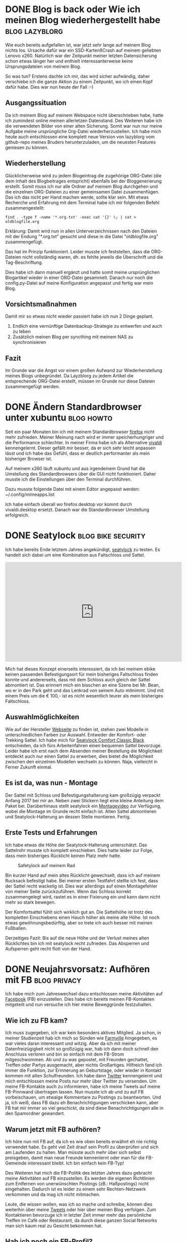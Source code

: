 * DONE Blog is back oder Wie ich meinen Blog wiederhergestellt habe                                    :blog:lazyblorg:
CLOSED: [2019-06-16 Son 21:30]
:LOGBOOK:
- State "DONE"       from ""           [2019-06-16 Son 21:30]
:END:
:PROPERTIES:
:CREATED:  [2019-06-16 Son 21:30]
:ID: 2019-06-16-blogback
:END:

Wie euch bereits aufgefallen ist, war jetzt sehr lange auf meinem Blog nichts los. Ursache dafür war ein SSD-KartenßCrash auf meinem geliebten Lenovo x260.
Natürlich war der Zeitpunkt meiner letzten Datensicherung schon etwas länger her und enthielt interessanterweise keine Ursprungsdateien von meinem Blog.

So was tun? Erstens dachte ich mir, das wird sicher aufwändig, daher verschiebe ich die ganze Aktion zu einem Zeitpunkt, wo ich einen Kopf dafür habe. Dies war nun heute der Fall :-)

** Ausgangssituation 

Da ich meinem Blog auf meinem Webspace nicht überschrieben habe, hatte ich zumindest online meinen allerletzen Datenstand. Des Weiteren habe ich die verwendeten Bilder von einer alten Sicherung.
Somit war nun nur meine Aufgabe meine ursprüngliche Org-Datei wiederherzustellen.
Ich habe mich heute auch entschlossen eine komplett neue Version von lazyblorg vom github-repo meines Bruders herunterzuladen, um die neuesten Features geniesen zu können.

** Wiederherstellung

Glücklicherweise wird zu jedem Blogeintrag die zugehörige ORG-Datei (die dem Inhalt des Blogbeitrages entspricht) ebenfalls bei der Bloggenerierung erstellt. Somit muss ich nur alle Ordner auf meinem Blog durchgehen und die einzelnen ORG-Dateien zu einer gemeinsamen Datei zusammenfügen. Das ich das nicht per Hand machen werde, sollte klar sein. Mit etwas Recherche und Erfahrung mit dem Terminal habe ich mir folgenden Befehl zusammengestellt:

: find . -type f -name '*.org.txt' -exec cat '{}' \; | cat > oldblogfile.org

Erklärung: Damit wird nun in allen Unterverzeichnissen nach den Dateien mit der Endung "*.org.txt" gesucht und diese in die Datei "oldblogfile.org" zusammengefügt.

Das hat im Prinzip funktioniert. Leider musste ich feststellen, dass die ORG-Dateien nicht vollständig waren, dh. es fehlte jeweils die Überschrift und die Tag-Beschriftung.

Dies habe ich dann manuell ergänzt und hatte somit meine ursprünglichen Blogartikel wieder in einer ORG-Datei gesammelt. Danach nur noch die config.py-Datei auf meine Konfiguration angepasst und fertig war mein Blog.

** Vorsichtsmaßnahmen

Damit mir so etwas nicht wieder passiert habe ich nun 2 Dinge geplant.

1. Endlich eine vernünftige Datenbackup-Strategie zu entwerfen und auch zu leben
2. Zusätzlich meinen Blog per syncthing mit meinem NAS zu synchronisieren
 
** Fazit

Im Grunde war die Angst vor einem großen Aufwand zur Wiederherstellung meines Blogs unbegründet. Da Layzblorg zu jedem Artikel die entsprechende ORG-Datei erstellt, müssen im Grunde nur diese Dateien zusammengefügt werden. 


* DONE Ändern Standardbrowser unter xubuntu                                                            :blog:howto:
CLOSED: [2017-05-08 Mon 21:45]
:LOGBOOK:
- State "DONE"       from ""           [2017-05-08 Mon 21:45]
:END:
:PROPERTIES:
:CREATED:  [2017-05-08 Mon 21:45]
:ID: 2017-05-08-defbrowser
:END:

Seit ein paar Monaten bin ich mit meinem Standardbrowser [[https://www.mozilla.org/en-US/firefox/products/][firefox]] nicht
mehr zufrieden. Meiner Meinung nach wird er immer speicherhungriger
und die Performance schlechter. In meiner Firma habe ich als
Alternative [[https://vivaldi.com/?lang%3Den][vivaldi]] kennengelernt. Dieser gefällt mir besser, da er
sich sehr leicht anpassen lässt und ich habe das Gefühl, dass er
deutlich performanter als mein bisheriger Browser ist.

Auf meinem x260 läuft xubuntu und aus irgendeinem Grund hat die
Umstellung des Standardbrowsers über die GUI nicht funktioniert. Daher
musste ich die Einstellungen über den Terminal durchführen.

Dazu musste folgende Datei mit einem Editor angepasst werden:
~/.config/mimeapps.list

Ich habe einfach überall wo firefox.desktop vor kommt durch
vivaldi.desktop ersetzt. Danach war die Standardbrowser Umstellung erfolgreich.


* DONE Seatylock                                                            :blog:bike:security:
CLOSED: [2017-01-08 Son 20:30]
:LOGBOOK:
- State "DONE"       from ""           [2017-01-08 Son 20:30]
:END:
:PROPERTIES:
:CREATED:  [2017-01-08 Son 20:30]
:ID: 2017-01-08-seatylock
:END:

Ich habe bereits Ende letztem Jahres angekündigt, [[https://seatylock.com/][seatylock]] zu testen. Es handelt sich dabei um eine Kombination aus Faltschloss und Sattel.

#+BEGIN_EXPORT HTML
<iframe width="560" height="315" src="http://www.youtube.com/embed/yV5lgsP0hhE?rel=0" frameborder="0" allowfullscreen="allowfullscreen"></iframe>
#+END_EXPORT

Mich hat dieses Konzept einerseits interessiert, da ich bei meinem ebike keinen passenden Befestigungsort für mein bisheriges Faltschloss finden
konnte und andererseits, dass mit dem Schloss auch gleich der Sattel abmontiert ist. Das erinnert mich ein bisschen an eine Szene bei Mr. Bean,
wo er in den Park geht und das Lenkrad von seinem Auto mitnimmt. Und mit einem Preis um die € 100,- ist es nicht wesentlich teurer als mein
bisheriges Faltschloss.

** Auswahlmöglichkeiten

Wie auf der Hersteller [[https://seatylock.com/collections/all-products][Webseite]] zu finden ist, stehen zwei Modelle in unterschiedlichen Farben zur Auswahl. Entweder der Komfort- oder
Trekking Sattel. Ich habe mich für [[https://seatylock.com/collections/all-products/products/seatylock-comfort-classic-black][Seatylock Comfort Classic Black]] entschieden, da ich fürs Arbeitenfahren einen bequemen Sattel bevorzuge.
Leider habe ich erst nach dem Absenden meiner Bestellung die Möglichkeit entdeckt auch nur einen Sattel zu erwerben, dies bietet die Möglichkeit
zwischen den einzelnen Modellen wechseln zu können. Naja, vielleicht in Ferner Zukunft einmal.

** Es ist da, was nun - Montage
Der Sattel mit Schloss und Befestigungshalterung kam großzügig verpackt Anfang 2017 bei mir an. Neben zwei Stickern liegt eine kleine Anleitung
dem Paket bei. Darüberhinaus stellt seatylock ein [[https://www.youtube.com/watch?v%3DsDBlsNrbc8U][Montagevideo]] zur Verfügung, wobei die Montage im Grunde recht einfach ist. Alten Sattel
abmontieren und Seatylock-Halterung an dessen Stelle montieren. Fertig.

** Erste Tests und Erfahrungen

Ich habe etwas die Höhe der Seatylock-Halterung unterschätzt. Das Sattelrohr musste ich komplett einschieben. Dies hatte leider zur Folge, dass
mein bisheriges Rücklicht keinen Platz mehr hatte.

#+CAPTION: Safetylock auf meinem Rad
#+ATTR_HTML: :alt Safetylock auf meinem Rad
#+ATTR_HTML: :align center :width 560
[[tsfile:2017-01-02T17.04.45_IMG_20170102_170444.jpg]]

Bin kurzer Hand auf mein altes Rücklicht gewechselt, dass ich auf meinem Rucksack befestigt habe.
Bei meiner ersten Testfahrt stellte ich fest, dass der Sattel recht wackelig ist. Dies war allerdings auf einen Montagefehler von meiner Seite
zurückzuführen. Wenn das Schloss korrekt zusammengelegt wird, rastet es in einer Fixierung ein und kann dann nicht mehr so stark bewegen.

Der Komfortsattel fühlt sich wirklich gut an. Die Sattelhöhe ist trotz des kompletten Einschiebens einen Hauch höher als meine alte Höhe. Ist
noch etwas gewöhnungsbedürftig, aber so trete ich auch besser mit meinen Fußballen.

Derzeitiges Fazit: Bis auf die neue Höhe und der Verlust meines alten Rücklichtes bin ich mit seatylock recht zufrieden. Das Absperren und
Aufsperren geht recht flott von der Hand.


* DONE Neujahrsvorsatz: Aufhören mit FB                                                            :blog:privacy:
CLOSED: [2017-01-02 Mon 23:00]
:LOGBOOK:
- State "DONE"       from ""           [2017-01-02 Mon 23:00]
:END:
:PROPERTIES:
:CREATED:  [2017-01-02 Mon 23:00]
:ID: 2017-01-02-fbade
:END:

Ich habe mich zum Jahreswechsel dazu entschlossen meine Aktivitäten auf [[http://www.facebook.com][Facebook]] (FB) einzustellen. Dies habe ich bereits meinen FB-Kontakten
mitgeteilt und nun versuche ich hier meine Beweggründe festzuhalten.

** Wie ich zu FB kam?

Ich muss zugegeben, ich war kein besonders aktives Mitglied. Ja schon, in meiner Studienzeit hab ich mich so Sünden wie [[https://www.facebook.com/FarmVille/][Farmville]] hingegeben,
es war vieles daran interessant und witzig. Aber da ich mit meiner Datenfreizügigkeit nicht so großzügig war, hab ich dann doch schnell
den Anschluss verloren und bin so einfach mit dem FB-Strom mitgeschwommen. Ab und zu was gepostet, mit Freunden gechattet, Treffen oder Partys
ausgemacht, aber nichts Großartiges. Hilfreich fand ich immer die Funktion, zur Erinnerung an Geburtstage, oder wieder in Kontakt kommen mit alten
Schulfreunden. Ich habe dann [[https://twitter.com/][Twitter]] kennengelernt und mich entschlossen meine Posts nur mehr über Twitter zu versenden. Um meine FB-Kontakte
auch zu informieren, habe ich meine Tweets auf meine FB-Pinnwand übertragen lassen. Nun musste ich ab und zu auf FB vorbeischauen, um etwaige
Kommentare zu Postings zu beantworten. Und ja, ich weiß, dass FB dazu eh Benachrichtigungen verschicken kann, aber FB hat mir immer so viel
geschickt, da sind diese Benachrichtigungen alle in den Spamordner gewandert.

** Warum jetzt mit FB aufhören?
Ich höre nun mit FB auf, da ich es wie oben bereits erwähnt eh nie richtig verwendet habe. Es geht viel Zeit drauf sein Profil zu überprüfen
und sich am Laufenden zu halten. Man müsste auch mehr über sich selbst preisgeben, damit man neue Freunde kennenlernt oder man für die
FB-Gemeinde interessant bleibt. Ich bin einfach kein FB-Typ!

Des Weiteren hat mich die FB-Politik des letzten Jahres dazu gebracht meine Aktivitäten auf FB einzustellen. Es werden die eigenen Richtlinien zum
Entfernen von unerwünschten Postings (zB.: Haßpostings) nicht eingehalten. Dadurch ist es leider zu einem sehr Rechten-Netzwerk verkommen und
da mag ich nicht mitmachen.

Leute, die wissen wollen, was ich so mache und schreibe, können dies weiterhin über meine [[https://twitter.com/di0v0n?lang%3Dde][Tweets]] oder hier über meinen Blog verfolgen.
Zum Kontaktieren bevorzuge ich in letzter Zeit immer mehr das persönliche Treffen im Cafè oder Restaurant, da durch diese ganzen Social Networks
man sich kaum real zu Gesicht bekommen hat.

** Hab ich noch ein FB-Profil?
Ja, ich habe noch mein FB-Profil. Ich werde es auch nicht löschen, damit kein anderer ein Profil in meinem Namen anlegen und damit sein
Schindluder treiben kann. Ich habe nur die Verknüpfung zu meinen Tweets aufgehoben, somit kommen keine neuen Inhalte von mir auf meine FB-Pinnwand.
Ich werde daher auch meine FB-Seite nicht mehr checken, außer um mein Passwort zu ändern.



* DONE Respekt ist was der Welt fehlt                                                            :blog:
CLOSED: [2017-12-30 Sam 21:15]
:LOGBOOK:
- State "DONE"       from ""           [2017-12-30 Sam 21:15]
:END:
:PROPERTIES:
:CREATED:  [2017-12-30 Sam 21:15]
:ID: 2017-12-30-respect
:END:

Wenn es etwas gibt, was ich mir für die kommenden Jahre wünsche, dann
ist es, dass die Menschen untereinander sich wieder mit mehr Respekt
begegnen. Ich spreche nicht davon, dass man wie die katholische Kirche
predigt, jeden Menschen lieben soll, nein, respektieren würde meiner
Ansicht nach schon genügen.

** Warum und wie mehr Respekt?

Ich denke, viele gesellschaftliche Probleme lassen sich dadurch
lösen. Sei es die Gewalt gegen Ausländer, der Missbrauch von Frauen
sowohl sexuell, gesellschaftlich oder beruflich oder vielleicht auch
das leidige Thema des Rauchverbotes in der Öffentlichkeit und in
Gaststätten.

Jedem geht es doch besser, wenn er respektvoll in der Arbeit oder im
Urlaub behandelt wird. Sicherlich ist das Ganze eine Sache von Geben
und Nehmen; Respekt muss man sich auch verdienen.

Um dies zu erreichen, muss aber schon von klein auf der Respekt gelehrt
werden. Ich durfte die letzten Jahre (20) als Betreuer auf einem
[[https://www.lernabenteuer.at][Ferienlager]] für Kinder mit Lernschwächen arbeiten. Hier ist mir in den
letzten Jahren aufgefallen, dass der Respekt unter den Jugendlichen und
zu den Erwachsenen sehr stark zurückgegangen ist.

Ich denke, dies liegt zum einen daran, dass Kinder kaum noch im
Elternhaus eine Erziehung erfahren, sondern dass alles auf die Schule
abgewälzt wird. Ich kann mir denken, dass jetzt viele - die mich
kennen - jetzt einwänden würden "ja du hast ja keine Kinder, du kannst
groß reden". Nein ich habe keine Kinder, aber ich habe Erziehung
erlebt und bin froh, dass meine Eltern mir nicht alles erlaubt haben
und ich überall meinen Willen durchsetzen konnte.

Respektvoll miteinander umgehen heißt auch, die Grenzen des anderen
berücksichtigen und nicht zu überschreiten. Auch unserer
gewinnorientierte Gesellschaft, die Steve Jobs oder Mark Zuckerberg
als Helden der Gesellschaft verehren, haben wir der zukünftigen
Generation falsche Vorstellungen gezeigt. Aus den Biografien und
Erzählungen von ehemaligen Apple Mitarbeitern, weiß man heute, wie
respektlos Jobs mit seinen Mitarbeitern umgegangen ist.

Ich weiß, ich bin kein großer Philosoph und wahrscheinlich habe ich
nur einen Bruchteil von den Mechanismen, die die Gesellschaft am
Laufen hält, eine Ahnung, aber ich denke, dass nur ein friedliches
Zusammenleben funktionieren kann, wenn man einander respektiert.

Ich sehe das vielleicht auch zu sehr aus meiner persönlichen Sicht,
aber wenn ich respektiert werde, dann komme ich nicht auf die Idee,
mich in die Luft zu sprenge, eine oder mehrere Frauen zu
vergewaltigen, ich würde gerechte Löhne/Gehälter bezahlen, usw..

Mein möglicherweise letzter Blogeintag in diesem Jahr, ist etwas
gesellschaftskritisch ausgefallen, aber ich musste meine Gedanken
irgendwie niederschreiben. Jeden Tag erreichen uns neue Meldungen über
Missbrauchsvorwürfe und Anschläge von rechten, wie auch linken
Gruppierungen. Das kann so einfach nicht weitergehen und ich hoffe,
dass es eine gesellschaftliche Änderung zum Positiven geben wird, denn
sonst schaut unsere Zukunft nicht mehr so schön aus, wie wir bisher
gelebt haben.


* DONE Staubsauger Kauf - Dyson                                                            :blog:
  CLOSED: [2017-09-17 Son 12:00]
:LOGBOOK:
- State "DONE"       from ""           [2017-09-17 Son 12:00]
:END:
:PROPERTIES:
:CREATED: [2017-09-17 Son 12:00]
:ID: 2017-09-17-dyson
:END:

Ich war seit längerer Zeit wieder in einem Elektrogeschäft. Geplant
war der Kauf einer neuen preiswerten Tastatur, da es allerdings nur
lauter teuere Gaming-Tastaturen gab, schaute ich mir an, was es sonst
noch so gibt, damit die Fahrt nicht umsonst war.

Aus irgendeinem Grund hat es mich zu den Haushaltsgeräten
verschlagen. Und da standen sie die Dysons. Fand diese Dinge schon
länger interessant und durch ein erfolgreiches Verkaufsgespräch (für
Dyson) mit einem Dyson-Vertreter hab ich nun einen.

** Dyson DC62 Animalpro

#+CAPTION: Dyson DC62 Animalpro
#+ATTR_HTML: :alt Dyson DC62 Animalpro
#+ATTR_HTML: :align center :width 560
[[tsfile:dyson-DC62.jpg]]

Ich habe bereits einen [[http://www.aeg.at/vacuums-home-comfort/vacuum-cleaners/vacuum-cleaners/vacuum-cleaner/vx8-1-oko/][AEG Super Silence Staubsauger]], der allerdings
einen Beutel benötigt. Nun die Dysons haben ja bekanntlicherweise
dieses Zyklonen-Ding, wodurch sie keine Beutel benötigen.

Ich habe mich für den [[http://shop.dyson.at/staubsauger/kabellose-staubsauger/dyson-dc62-animalpro-216206-01][Dyson DC62 Animalpro]] als Zweitstaubsauger
entschieden, da ich mir davon erwarte, dass meine Staubsaugaktivitäten
sich unter der Woche erhöhen. Da ich kein Kabel ausrollen und den
Staubsauger durch die Wohnung schieben muss, war der Gedanke, dass die
Hemmschwelle das Ding einzuschalten und zu benutzen geringer wird.

Genau für dieses Modell hab ich mir nur entschieden, da er sehr
preiswert war (Aktion vom Elektorgeschäft) und die V* Modelle für
meine Zwecke zu überdimmensioniert schienen. Der Vertreter hat mir
interessanterweise auch zu dem Gerät geraten, als ich erwähnte, dass
ich sehr viele Teppiche in meinem Haus verlegt habe. Da ist angeblich
die Standardbürste von den V*-Modellen nicht so ideal.

*** Unpacking

Die Kamera hatte ich beim Auspacken nicht zur Hand, daher hier nur
eine kurze Aufstellung was in der Schachtel so drinnen war.

- Staubsauger-Mittelteil (Der Hauptbestandteil des Dysons, auf den die
  ganzen Zubehörteile draufgesteckt werden)
- Ladekabel
- Wandhalterung (ohne Montageschrauben!)
- Verlängerungsstange
- Standard Elektrobürste (21,1 cm)
- Mini-Elektrobürste - Absaugen von Möbel und Bettbezügen
- Fugendüse
- Kombi-Zubehördüse - Düse mit Bürstenhaaren

*** Erste Erfahrungen

In der ersten Woche muss ich sagen, hab ich den Staubsauger mehrmals
in die Hand genommen und die Zimmer von Staub und sogar Sprinnennetzen
befreit. Ich denke mal, dass durchaus das technische Design mich immer
wieder verlockt den Dyson zu benutzen und die Arbeit is dann auch
schnell getan.

Der Dyson ist recht handlich, kann sogar nur mit einer Hand
bedient und gehoben werden. Da die maximale Arbeitsdauer auf 20min
beschränkt ist, ist das auch als nicht so trainierter Hausmann
schaffbar. Es gibt des Weiteren noch einen Turbomodus, der eine
deutlich stärkere Saugkraft aufweist. Dann reduziert sich die Laufzeit
allerdings auf 9 Minunten (habe diesen Modus noch nicht wirklich
gebraucht, da die normale Saugkraft ausreichend ist).

Mit der richtigen Technik zum Entleeren des Staubbehälters muss ich
noch finden. Zum Entleeren wird eine Klappe unterhalb des
Auffangbehälters geöffnet. Entweder wird der Staub mit einer kleinen Staubwolke in
den Kübel geschossen oder er verhängt sich bei dem Filter und man muss
den Staub mit den Fingern leicht herausstoßen. Ich muss allerdings
dazu sagen, mein Restmüllkübel ist recht klein. Wenn ich die
Entleerung über der Restmülltonne durchführe, ist dies in der Regel
kein Problem. Da zusätzlich der Staubbehälter abnehmbar ist, fällt beim
Abnehmen der restliche Staub und Schmutz ebenfalls in die Tonne. Mit
der Kombibürste wird der Filter noch abgebürstet und schon ist der
Dyson gereinigt.

Es gibt noch einen Reinigungsfilter, der im Motor steckt. Dieser ist
abwaschbar, daher zur Reinigung unter kaltes Wasser halten und dann
24h trocknen lassen.

*** Fazit

Als Zweitstaubsauger bin ich mit dem [[http://shop.dyson.at/staubsauger/kabellose-staubsauger/dyson-dc62-animalpro-216206-01][Dyson DC62 Animalpro]] sehr
zufrieden. Er ist leicht zu bedienen, schnell in den Betrieb genommen
und liefert für mich ein ausreichendes Saugergebnis.


* DONE Dual SIM - Meine ersten Erfahrungen & Ticks                                       :blog:android:
  CLOSED: [2017-10-09 Mon 23:00]
:LOGBOOK:
- State "DONE"       from ""           [2017-10-09 Mon 23:00]
:END:
:PROPERTIES:
:CREATED:  [2017-10-09 Mon 23:00]
:ID: 2017-10-09-dualsim
:END:

Mir ist leider vor kurzem ein Missgeschick mit meinem Nexus 5
passiert, wodurch ich gezwungen war, dass Handy zu wechseln. Da ich
erst kürzlich ein Dual-SIM fähiges Firmenhandy bekommen habe, nahm ich
dies anstatt mir ein neues Smartphone kaufen zu müssen. In diesem Blogbeitrag
geht es mir um die generelle Verwendung eines Dual-SIM fähigen
Smartphones, was man zu beachten hat und wie man sich den Alltag
erleichtern kann.

** Erste Schritte mit Dual-SIM

Von meiner Firma bekam ich wie bereits erwähnt ein Smartphone zur
Verfügung gestellt, [[http://www.gsmarena.com/motorola_moto_g4_play-8104.php][Moto G4 (play)]]. Ich werde hier jetzt nicht näher
auf die Pro und Contras zu diesem Smartphone eingehen, außer, dass mir
sehr gut gefällt, dass man zusätzlich zum zweiten SIM-Karten Slot die
Möglichkeit hat eine Speicherkarte einzusetzen. Bei den meisten
Dual-SIM Smartphones muss man sich entscheiden, ob Dual-SIM oder
Speicherkarte, der Slot erlaubt nur eines davon.

** Unteschiedliche Ruftöne

So nun hatte ich beide Karten drinnen und war somit über ein
Handy mit zwei Nummern erreichbar. Da stellte sich bei mir gleich die Frage, wie kann ich die Anrufer
unterscheiden, ob sie nun auf der privaten oder der Firmennummer
anrufen. Meine Idee war es jeder SIM Karte einen eigenen Rufton
zuzuordnen. So weiß ich von Hören, ob es ein Firmen- oder ein
Privatkontakt dran ist. Schnell stellte ich fest, dass dies keine
Standardfunktion ist. Meine Recherche ergabe, dass dazu zusätzliche
Apps installiert werden müssen. Für den Anfang hab ich mich für die
App [[https://play.google.com/store/apps/details?id=ru.gg.dualsim&hl=en][DualSim Ringtone]] entschieden. Sie ist reicht einfach zu bedienen
und macht was sie soll.

** Signal-Messenger

Auf meinem Nexus 5 war ich es gewohnt Nachrichten und SMS per App
[[https://play.google.com/store/apps/details?id=org.thoughtcrime.securesms&hl=en][Signal]] zu versenden. Daher war diese App unter den ersten
Installationen. Meine alten Nachrichten konnte ich von meinem alten
Handy per Export (außer Nachrichten mit Medieninhalten wie Videos oder
Bildern) auf das neue Handy übertragen. Meine private SIM konnte ich
durch erneute Registrierung wieder für Signal Nachrichten
freischalten. Über die Firmennummer versende ich nur SMS. Um nun SMS
über die gewünschte Nummer zu versenden, drückt man länger auf den
Senden-Button und bekommt dann eine Auswahl, welche SIM-Karte
verwendet werden soll.

** Deaktivierung von einer SIM Karte ab einer bestimmten Zeit

Das Zuweisen von unterschiedlichen Klingeltönen zu jeder SIM ist schon
ein guter Anfang. Die nächste Stufe wäre für mich, die Automatisierung
der Deaktivierung einer von den SIM-Karten. Als sportliche
Randbedingung will ich dies durch keine Kauf-App bewerkstelligen. Ich
bekam im Vorfeld schon ein paar Tipps, wie dies mit [[https://play.google.com/store/apps/details?id=net.dinglisch.android.taskerm&hl=en][Tasker]] zu lösen
ist, allerdings ist Tasker kostenpflichtig. Eine Alternative stellt
aus meiner Sicht [[https://play.google.com/store/apps/details?id=com.llamalab.automate&hl=en][Automate]] dar. Die App ist so aufgebaut, dass man
durch zusammenhängen von einzelnen Bausteinen Flowcharts entwickelt,
die den Ablauf der gewünschten Automatisierung festlegen.

* DONE Batteriebetriebene Fahrradbeleuchtung                                       :blog:bike:
  CLOSED:[2017-02-28 Die 20:15]
:LOGBOOK:
- State "DONE"       from ""           [2017-02-28 Die 20:15]
:END:
:PROPERTIES:
:CREATED:  [2017-02-28 Die 20:15]
:ID: 2017-02-28-bikelight
:END:

Wie ihr bereits aus meinen bisherigen Blogbeiträgen wisst, bin ich
täglich mit dem Rad unterwegs. Mein [[https://is.gd/ELg3VK][KTM ecross (2013)]] ist eigentlich,
wie der Name schon sagt, ein Crossbike und hat daher keine
Ausstattung, die StVO-konform ist. (Steht übrigens auf einem
Hinweisschild auf meinem Rad oben LoL)

Aus diesem Grund habe ich es mit einer batteriebetriebenen
Lichtanlage ausgestattet.

** Licht und die Sache mit dem Akku

Aufgrund einer Empfehlung von meinem Bruder habe mir diese [[https://is.gd/nRjda1][Stirnlampe]]
zugelegt. Diese hat den Vorteil, dass sie auch auf dem Lenker
befestigt werden kann. Der Akku hält allerdings ca. 1-1.5
Stunden. Um nicht ständig den Akku aufladen zu müssen, besorgt ich
mir die gleiche Lampe ein zweites Mal, da der Akku leider nicht
separat erhältlich ist.

Mit der Zeit wurde mir die Akkulaufzeit aber zu kurz und darum
entschloss ich mich nach einer neuen Lampe mich umzuschauen.

Wieder wurde ich bei meinem Lieblings-China-Versandhaus fündig. Mein
neues und derzeitiges [[https://is.gd/d3rv9T][Licht]] ist eine 9-fach LED-Lampe. Der beigelegte
Akku hält je nach gewählter Lichtstärke zwischen 1.5-2.5 Stunden. Ist
eine Steigerung, aber zeitweise doch zu wenig.

Nach einer längeren Akkurecherche bin ich auf einen sehr
leistungsstarken [[https://is.gd/Op0IMD][Akku]] gestoßen. Dieser hält nicht nur bis zu 4 Stunden,
sondern hat zusätzlich die nützliche Funktion eines
Ein-/Ausschalters. Meine Lichter ziehen nämlich die ganze Zeit Strom,
wenn sie mit dem Akku verbunden sind.

#+CAPTION: Der neue größere Akku
#+ATTR_HTML: :alt Der neue größere Akku
#+ATTR_HTML: :align center :width 560
[[tsfile:IMG_20170211_143206.jpg]]

Für die Montage habe ich eine Oberrohrtasche umfunktioniert.

#+CAPTION: Befestigung auf dem Fahrrad
#+ATTR_HTML: :alt Befestigung auf dem Fahrrad
#+ATTR_HTML: :align center :width 560
[[tsfile:IMG_20170211_143152.jpg]]

Mit dieser Licht-/Akkulösung bin ich zurzeit sehr zufrieden und es
ist für meine Zwecke ausreichend. Sicherlich ist in der Zukunft oder
beim Kauf des nächsten Rades gleich an einen Narbendynamo zu
denken. Doch bis dahin werde ich mit meiner derzeitigen Lösung
sicherlich zufrieden bleiben.


* DONE Nexus 5 Umstieg auf lineageos 14.1                                                        :blog:android:
  CLOSED: [2017-02-20 Mon 20:30]
:LOGBOOK:
- State "DONE"       from ""           [2017-02-20 Mon 20:30]
:END:
:PROPERTIES:
:CREATED:  [2017-02-20 Mon 20:30]
:ID: 2017-02-20-androidos
:END:

Ende letzten Jahres wurde die Entwicklung an cyanogenmod eingestellt. Erfreulicherweise ist bis Ende des Jahres ein Nachfolgerprojekt gegründet
worden: [[http://lineageos.org/][lineageos]]
Am 25.12.2016 wurden bereits erste inoffizielle Releases verbreitet. Ich habe diese Chance auch genutzt und bin von CM14 auf lineageos 14
umgestiegen. Im Grunde war das OS recht brauchbar, es gab nur ein paar störende Effekte: Bluetooth Geräte wurden nicht automatisch verbunden
und tageweise musste ich mein N5 (Nexus 5) mehrmals neustarten, da meine SIM-Karte nicht mehr erkannt werden konnte.
Glücklicherweise stellte ich letztes Wochenende fest, dass offizielle Releases zur Verfügung stehen.

** Installation und die Hürden

Nachdem ich mir die [[http://lineageos.org/Update-and-Build-Prep/][Installationshinweise]] und mein N5 näher angeschaut habe, musste ich leider feststellen, dass ich Cyanogenmod Recovery
installiert hatte. Somit war schon mal klar, ich muss mir vorher das [[http://twrp.me/][TWRP-Recovery]] installieren. Des Weiteren wird dazu geraten, vor der
Installation von lineageos den Speicher zu löschen (wipe unter TWRP-Recovery).

Doch zu vor - als erfahrender Android-Flasher - ist es natürlich ratsam die alten Telefondaten zu sichern.

Zum Sichern setzte ich einerseits auf [[https://is.gd/1if10W][Titanium Backup]] in der [[https://is.gd/LQHPZJ][Pro-Version]] (in der Pro-Version wird der Batchprozess ohne Zwischenmeldungen durchgeführt)
und andererseits erstelle ich manuelle Kopien von meinen Kontakten,
SMS und selbst erstellte Skripte ([[https://is.gd/TIBrQl][Tasker]]). Nachdem ich alles auf mein Notebook gesichert habe, beginnt die eigentliche Arbeit.

Zuerst installiere/flashe ich das TWRP-Recovery nach einer [[https://www.xda-developers.com/how-to-install-twrp/][Anleitung]] auf mein N5.
Nach einem Neustart speichere ich auf die interne SD-Karte folgende Dateien ab:

+ Aktuellste Version von [[http://opengapps.org/][opengapps]] (7.1 nano): Lineageos enthält keine Google-Apps, daher müssen diese gesondert installiert werden.
+ Letztes [[https://download.lineageos.org/][Nightly Build]] von lineageos: Im Gegensatz zu CM erscheinen die Nightly Builds wöchentlich, da noch nicht so viele Entwickler Ressourcen zur Verfügung stehen.
+ Aktuellste Version von [[https://is.gd/Z60zmA][SuperSU]]: Wird für spätere Rootrechte in lineageos benötigt.

Im nächsten Schritt starte ich das N5 im Recoverymode und Lösche das bestehende System samt Dalvic-Cache.

Als Erstes erfolgt die Installation von lineageos. Danach die Google-Apps und im Anschluss daran die SuperSu-Datei.
Nach Abschluss der letzten Installation kan das N5 neugestartet werden. Nach einer kurzen Wartezeit wird man bereits mit
dem lineageos Ladesymbol begrüßt. Anschließend sind die notwendigen Infos zu WLAN, Google-Konto, etc. anzugeben.

Für die Wiederherstellung meiner alten Daten führe ich die Installation von Titanium Backup durch. Beim Löschen des Systems über TWRP wurde die
SD-Karte nicht angegriffen, daher befand sich dort noch meine Backup-Daten. Diese lies ich nun wiederherstellen und starte danach mein N5 neu.
Nun wurden mir meine gewohnten Homescreens angezeigt. Ein paar Anpassungen in der GUI (Batteriesymbol) musste ich allerdings schon noch
manuell durchführen. Was noch zu erwähnen ist, dass durch die Installation alle App-Berechtigungen verloren gehen. Dies waren allerdings recht
schnell wieder gesetzt.


** Fazit

Die Installation verlief bei mir unproblematisch. Meine Daten wie Kontakte und SMS waren wie vorher vorhanden. Überraschenderweise hat das
Wiederherstellen von [[https://is.gd/mQ3Bpj][Signal]] hervorragend geklappt. Ich musste diesmal auch nicht einen neuen Schlüssel generieren.

Sicherlich lässt sich nach einem Tag Testphase nicht viel zur Stabilität oder sonstigen Verhalten sagen, aber auf jeden Fall funktioniert die
automatische Verbindung mit Bluetooth-Geräten besser und die SIM-Karte wurde den ganzen Tag erkannt.



* DONE PaMu - True Wireless headphone                                       :blog:android:
  CLOSED: [2018-05-14 Mon 20:00]
:LOGBOOK:
- State "DONE"       from ""           [2018-05-14 Mon 20:00]
:END:
:PROPERTIES:
:CREATED:  [2018-05-14 Mon 20:00]
:ID: 2018-05-14-pamu
:END:

Da ich des Öfteren auf [[https://www.kickstarter.com][kickstarter]] und [[indiegogo.com/][indiegogo]] Projekte unterstütze,
gibt es hier einen kleinen Bericht über meine neueste Erungenschaft.

Es handelt sich um das Bluetooth Headset [[https://www.indiegogo.com/projects/pamu-waterproof-wireless-earbuds-never-fall-out#/][PaMu]] von der Firma padmate.

#+CAPTION: PaMu in der Ladestation
#+ATTR_HTML: :alt PaMu in der Ladestation
#+ATTR_HTML: :align center :width 560
[[tsfile:PaMu_in_pod.jpg]]

** PaMu - Warum?

Ihr fragt euch sicherlich, was ist so toll dran? Es gibt ja schon jede
Menge Headsets, was ist schon so besonders dran.

Hm, ok, ich gebe es zu, es war ein spontan Kauf. Es gab aber auch
weitere Gründe für den Kauf. Einerseits lag der Preis unter € 30,-
(war leider nur im Zuge der [[indiegogo.com/][indiegogo]] Kampagne so günstig) und
andererseits interessierten mich die diversen Merkmale.

1 - Never fall out - hm, bis jetzt ist mir jeder in-ear Kopfhörer
  rausgefallen
2 - Hi-Fi Audio Sound - um den Preis geht das wirklich?
3 - Auto connects - geht das auch mit meinem Handy?
4 - Waterproof - Im Regen oder in der Dusche Musik hören?
5 - Portable Charging Pod - Nette Idee zum Aufladen der Kopfhörer
6 - Touch Control - Ist die Bedienung wirklich so einfach?

** Erfahrung

Ich habe die PaMus erst einen Tag im Einsatz, kann aber schon etwas
Feedback dazu geben.

zu 1:
Ja, sie sitzen wirklich fest. Bis jetzt sind sie mir nur beim
Duschen aus dem Ohr geflutscht. Allerdings ganz klein sind sie nicht,
wie ihr an den Bildern erkennt, aufallen tut man mit PaMu.

#+CAPTION: PaMu der erste Tragetest
#+ATTR_HTML: :alt PaMu der erste Tragetest
#+ATTR_HTML: :align center :width 560
[[tsfile:PaMu_im_Zimmer.jpg]]

#+CAPTION: PaMu Tragetest im Garten
#+ATTR_HTML: :alt PaMu Tragetest im Garten
#+ATTR_HTML: :align center :width 560
[[tsfile:PaMu_im_Garten.jpg]]

zu 2:
Die Sound-Qualität ist wirklich gut, bin zufrieden damit.

zu 3:
Erstaunlicherweise funktioniert das Verbinden sehr gut. PaMus
aus Ladestation nehmen, schon sind sie mit Handy verbunden. PaMus in
die Ladestation zurücklegen, schon ist die Verbindung wieder getrennt.

zu 4:
Wie bereits in Punkt 1 erwähnt, ja ich habe die PaMus beim
Duschen ausprobiert. Es hat funktioniert, aber sie sind mir beim
Kopfwaschen herausgefallen. Die Verbindung bzw. die Wiedergabe wurde
bei direktem Kontakt mit dem Wasserstrahl beendet. Durch Betätigen der
Taste an der Außenseite der PaMus wurde die Wiedergabe
fortgesetzt. Möglicherweise ist die Druckempfindlichkeit so leicht
eingestellt? Werde in Zukunft das Duschen damit allerdings
unterlassen, da beim Radfahren einen PaMu im Ohr habe und beim Duschen
meine Ohren auch waschen will. Laut Anleitung sind die PaMus
Spritzwasser geschützt, stärkere Kontakt mit Wasser sollte vermieden
werden. Also Duschen damit auf eigene Gefahr.

zu 5:
Das Aufladen des Pod funktioniert per beigelegten USB-Kabel. Der Pod
hat auch einen eingebauten Akku mit dem man die PaMus unterwegs auch
aufladen kann. Die Ladezeit beträgt ca. 1.5h (Der Pod 2h). Näheres siehe folgende
Spezifikation von der Verpackung.

#+CAPTION: PaMu Spezifikation
#+ATTR_HTML: :alt PaMu Spezifikation
#+ATTR_HTML: :align center :width 560
[[tsfile:PaMu_Spezifikation.jpg]]

Die PaMus liegen gut im Pod und mit dem drehbaren Deckel auch
fest. Ich hatte zuvor schon ein ähnliches Headset, allerdings nur
bestehend aus einem Kopfhörer und dieses war nicht so fest in der
Ladestation, sodass beim Laden oft der Kontakt verloren ging, wenn die
Ladestation gedreht wurde.

zu 6:
Die Bedienung ist recht simpel. Bei der Außenseite von beiden
Kopfhörern handelt es sich um eine Multifunktionstaste.
1x Tippen - Musik starten, Pause, Anruf entgegen nehmen oder Anruf auflegen
2x Tippen - nächstes Lied, Anruf ablehnen

Mehr Funktionalität wird leider nicht geboten. Interessant für mich wäre noch
eine Lautstärken Regelung gewesen.

Die Qualität beim Musikhören habe ich oben bereits erwähnt. Beim
Telefonieren ist es meiner Erfahrung nach abhängig, wo man
telefoniert. Meiner Mutter hab ich ein Paar PaMus geschenkt und sie
war beim Telefonieren im Zimmer mit der Qualität zufrieden.
Bei meiner heutigen Heimfahrt mit dem Rad konnte mich mein
Gesprächspartner leider nicht verstehen. Im Büro habe ich es kurz als
Headset verwendet und hatte beim Telefonieren ebenfalls
Verständigungsprobleme. Hauptaugenmerkt für die Produzenten war
anscheinend die Audiowiedergabe als die Verwendung zum Telefonieren.

Ein Hinweis: Da ich beim Radfahren nicht beide PaMus gleichzeitig
verwenden kann, da sie sehr gut die Umgebungsgeräusche wegfiltern,
musste ich folgenden Hack durchführen. Die PaMus funktionieren normal
nur, wenn beide aus dem Pod entnommen wurden. Wenn allerdings die
Kontakte eines PaMus mit etwas Klebeband oder in meinem Fall mit einem
Ringverstärker verklebt werden, kann man auch nur einen PaMu
verwenden. Wichtig: Den rechten PaMu im Pod lassen, da der Linke der
Hauptpod ist. Dies zeigt sich deutlich beim Telefonieren, da nur am
linken PaMu der Gesprächspartner zu hören ist.

#+CAPTION: Hack um nur einen PaMu zu verwenden
#+ATTR_HTML: :alt Hack um nur einen Kopfhörer zu verwenden
#+ATTR_HTML: :align center :width 560
[[tsfile:PaMu_Hack.jpg]]


* DONE Es liegt was in der Luft                                                       :blog:rpi:
  CLOSED: [2018-01-20 Sam 20:00]
:LOGBOOK:
- State "DONE"       from ""           [2018-01-20 Sam 20:00]
:END:
:PROPERTIES:
:CREATED:  [2018-01-20 Sam 20:00]
:ID: 2018-01-20-feinstaub
:END:

Wie bereits fleißige Follower auf Twitter feststellen konnten,
beschäftige ich mich schon seit einiger Zeit mit dem Thema
Feinstaubmessung. Angeregt hat mich mein Bruder, der mir zu
Weihnachten das [[http://luftdaten.info/feinstaubsensor-bauen/][Starterset]] zum Bau einer Feinstaubmessstation schenkte.

** Stationäre Feinstaubmessstation

Aufgrund der Feinstaubprobleme im Raum Stuttgart wurde im Projekt OK
Lab Daten eine Feinstaubmessstation entwickelt, damit Normalsterbliche
Bürger ihren eigenen Messstation basteln können. Idee ist, je mehr
Messstellen es in Deutschland (und der ganzen Welt) bereitgestellt
werden, um so ein besseres Bild bekommt man von der
Feinstaubbelastung.

Da die [[http://luftdaten.info/feinstaubsensor-bauen/][Bauanleitung]] von luftdaten.info alle notwendigen Informationen
enthält, gibt es hier keine eigene Anleitung von mir ;-)

Nachdem die eigene Messstation in Betrieb genommen wurde und auch
funktioniert, kann man sich per Email für die [[http://deutschland.maps.luftdaten.info/][luftdaten.info Karte]]
registrieren, damit die eigenen Sensordaten öffentlich verfügbar sind.

#+CAPTION: Feinstaubmessstation an Gartenhaus montiert
#+ATTR_HTML: :alt Feinstaubmessstation an Gartenhaus montiert
#+ATTR_HTML: :align center :width 560
[[tsfile:2018-01-13_feintstaubsensor.jpg]]

Ich habe mich zusätzlich bei [[https://opensensemap.org][openSenseMap]] angemeldet, da dort auch
meine Temperatur- und Luftfeuchtigkeitssensoren ausgewertet werden. Die
[[https://gist.github.com/ubergesundheit/b8b687a629ea76c09698fd5298926386][Anmeldung]] ist auch hier recht simpel.

Hier noch die beiden Links zu meiner Messstation:
[[http://oesterreich.maps.luftdaten.info/#10/47.9186/16.5399][luftdaten.info]]
[[https://opensensemap.org/explore/5a3ae02c7a9c6900104524e3][openSenseMap]]

** Mobile Feinstaubmessstation

Im Magazin c't 18/01 bin ich auf einen Artikel gestoßen, in dem
beschrieben wird, wie man sich eine mobile Messstation selber basteln
kann. Durch eine kurze Internetrecherche bin ich auch auf den Urheber
gekommen. Wem das c't Magazin nicht zur Verfügung steht, kann sich
bei [[https://www.byteyourlife.com/haushaltsgeraete/feinstaub-sensor-sds011-mobile-variante-mit-datenaufzeichnung-und-gps-logging/7253][ByteYourLife]] die notwendigen Informationen besorgen. Habe für
meinen Sensor die angegebene [[https://www.byteyourlife.com/haushaltsgeraete/feinstaubsensor-komponentenliste/7369][Komponentenliste]] verwendet. Den
Feinstaubsensor habe ich mir allerdings wieder über [[https://www.banggood.com/Nova-PM-Sensor-SDS011-High-Precision-Laser-PM2_5-Air-Quality-Detection-Sensor-Module-p-1144246.html?p=OK2705550242201404T0][banggood]] bestellt.

#+CAPTION: Alle erforderlichen Komponenten außer der Feinstaubsensor selbst.
#+ATTR_HTML: :alt Alle erforderlichen Komponenten außer der Feinstaubsensor selbst.
#+ATTR_HTML: :align center :width 560
[[tsfile:2018-01-16_komponenten.jpg]]

Ich habe mir den Großteil der Schritt-für-Schritt Anleitung erspart,
indem ich ein fertiges [[https://ct.de/ygh8][Image]] von ByteYourLife verwendet habe. Dabei
ist zu erwähnen, dass die Konfiguration des WLANs sich unter
"/etc/wpa_supplicant/wpa_supplicant.conf" auf der SD-Karte befindet.

#+CAPTION: Das Akkupack habe ich durch eine Schicht Karton von den Sensoren getrennt.
#+ATTR_HTML: :alt Die Box mit dem Akkupack
#+ATTR_HTML: :align left :width 560
[[tsfile:2018-01-20_Akku.jpg]]

#+CAPTION: Für die Sensoren und den RPI habe Löcher in den Karton geschnitten, damit diese stabil an ihrer Position bleiben
#+ATTR_HTML: :alt Box mit Auslassungen im Karton für Sensoren, USB-Hub und RPI
#+ATTR_HTML: :align right :width 560
[[tsfile:2018-01-20_Aufteilung.jpg]]

#+CAPTION: Finale Anordnung der Sensoren.
#+ATTR_HTML: :alt Alle Komponenten in der Box
#+ATTR_HTML: :align left :width 560
[[tsfile:2018-01-20_in_der_Box.jpg]]

#+CAPTION: Die GPS Maus ist auf der Unterseite magnetisch, daher habe ich in ein Stück Karton über den USB-Hub ein 1ct Stück geklebt, um die GPS Maus zu fixieren.
#+ATTR_HTML: :alt Alle Kompenten in der Box verstaut.
#+ATTR_HTML: :align right :width 560
[[tsfile:2018-01-20_GPS_innen.jpg]]

#+CAPTION: Geschlossene Jausendose mit Schlauch für den Feinstaubsensor.
#+ATTR_HTML: :alt Geschlossene Jausendose mit Schlauch für den Feinstaubsensor.
#+ATTR_HTML: :align center :width 560
[[tsfile:2018-01-20_Box_geschlossen.jpg]]

Nachdem Anstecken des Feinstaubsensors und der GPS-Maus konnte ich die
Daten über den Webbrowser abrufen (IP-Adresse + Port 8181).

Zu erwähnen ist noch, dass das Pythonprogamm zum Aufzeichnen der
Messdaten über ein [[https://github.com/custom-build-robots/Feinstaubsensor][git-Repository]] zur Verfügung gestellt wird. Vor
kurzem hab ich dort auch entdeckt, dass es auch eine Variante mit
Verwendung eines Android oder IOS Smartphone gibt. Dadurch erspart man
sich den RPI und die GPS-Maus.

*** Ausblick
Ich habe vor das verwendete Python Programm auf meine Bedürfnisse
anzupassen. Die Umstellung auf Python 3 würde mich interessieren und
die Bereitstellung über ein anderes Format als KML steht ebenfalls auf
der TODO-Liste.


* DONE GLT16 							       :blog:glt:
  CLOSED: [2016-05-05 Mi 09:20]
:LOGBOOK:
- State "DONE"       from ""           [2016-05-05 Mi 09:20]
:END:
:PROPERTIES:
:CREATED:  [2016-05-05 Mi 09:20]
:ID: 2016-05-05-glt16
:END:

Heuer hatte ich wieder Zeit und durfte auch das Team der Grazer Linuxtage (glt16) unterstützen.

** Nun folgt mein kleines glt16 Fazit:

Diesmal ging es mir auch aus bereits am Freitag zu den Workshops anzureisen. Dies war eine sehr tolle Erfahrung für mich.
Die JOSM Einführungs und Experten Workshops von Michael Maier waren genial und ich habe sehr sehr
viel Neues über JOSM gelernt. Kann jetzt viele verstehen, die meinen, dass JOSM der beste Editor für OSM ist.

Der Samstag bietete wieder die Möglichkeit sehr gute Vorträge sich anzuhören. Darunter natürlich auch mein Vortrag über
"Smarthome Steuerung per Email". Darin behandelte ich mein SmartHome-System unter der Verwendung von HomeMatic von der Firma eQ3,
meine Erfahrungen und wie ich versuchte eine "sichere" Steuerung von extern zu realisieren. Die Folien zu meinem Vortrag sind
bereits unter https://glt16-programm.linuxtage.at/events/140.html online abrufbar.

Falls ihr keine Zeit hattet oder noch nie etwas von den glts gehört habt, ist dies auch kein Problem. Seit einigen Jahren werden die
Vorträge per Video aufgezeichnet. In den nächsten Wochen sollten die entsprechenden Videos verfügbar sein. Einfach öfters bei
https://www.linuxtage.at/ nachschauen.

Und wenn euch die nächsten Grazer Linuxtage interessieren, dann unbedingt folgendes Datum im Kalender vormerken: 28.–29. April 2017


* DONE Lenovo Xubuntu 16.04 Hacks                                  :blog:hacks:
  CLOSED: [2016-05-17 Thu 21:20]
:LOGBOOK:
- State "DONE"       from ""           [2016-05-17 Thu 21:20]
:END:
:PROPERTIES:
:CREATED:  [2016-05-17 Thu 21:20]
:ID: 2016-05-17-xubuntu
:END:

Update 2016-06-24: ubook-Forum-Link entfernt. Ergänzung VLC Anzeige Problem.

Seit Mitte April bin ich glücklicher Besitzer eines Thinkpad X260. Da Windoof für mich nicht als Betriebssystem in Frage kommt, setze ich derzeit auf xubuntu.

Die neueste LTS (Long time support) Version ist 16.04. Mit dieser Version musste ich Anfangs feststellen, dass nicht alles so läuft wie es soll.

Ein großes Problem für mich stellte das nicht Schließen dürfen des Deckels, während das X260 läuft oder sich im Standby-Modus befindet. Denn danach
nahm das System keine Taste mehr an und ich musste per Power-Taste neustarten.

Wie es so im Leben ist, bin ich zum Glück nicht der einzige mit dem besagtem Problem. Nach einer kleinen Internetrecherche fand ich im ubook Forum einen
Thread, der genau mein Problem und dessen Lösung enthielt. Da der Thread nicht mehr erreichbar ist, habe ich folgend die wichtigsten Schritte
beschrieben.

Hinweis: Des Weiteren habe ich beim Aufsetzen des Notebooks (Lenovo T560) von meinem Vater festgestellt, dass die unten beschriebene Anpassung
auch hilft, wenn ein externer Monitor nicht erkannt wird.

** Problem beim Schließen des Deckels

Die Lösung des Problems ist die teilweise Deaktivierung des Intel Pstate Treibers (hat mit Energieeinsparungen zu tun).

Dazu wird über den Terminal die grub-Konfigurationsdatei angepasst. In meinem Beispiel habe ich als Texteditor "nano" verwendet:

sudo nano /etc/default/grub

Nun muss folgende Zeile

GRUB_CMDLINE_LINUX_DEFAULT="quiet splash"

zu

GRUB_CMDLINE_LINUX_DEFAULT="quiet splash etc-default-grub intel_pstate=no_hwp"

geändert werden.

Nach dem Speichern der Datei muss noch folgender Befehl ausgeführt werden:

sudo update-grub

Dadurch wird die neue grub-Konfiguration übernommen.

Ich habe zur Sicherheit einen Neustart durchgeführt und danach blieb das x260 beim Schließen des Deckels stabil.

** Problem Anzeige VLC

Auf Grund eines Intel Sky Lakes Problems kommt es vor, dass der VLC -- aber auch andere Videoplayer -- beim
Starten nicht in der richtigen Position erscheint. Es können noch andere Grafikprobleme auftreten, die auf dieser
[[https://github.com/linuxenko/ubuntu-skylake-i915-video-fix][github-Seite]] erwähnt sind. Mit folgenden Zeilen kann über den Terminal eine Konfigurationsdatei heruntergeladen und
in das System integriert werden. Nach einem Neustart sollten die Grafikprobleme nicht mehr auftreten.

#+BEGIN_SRC elisp
  cd /tmp
  wget https://github.com/linuxenko/ubuntu-skylake-i915-video-fix/
       releases/download/v1/20-intel.conf
  sudo cp 20-intel.conf /usr/share/X11/xorg.conf.d/20-intel.conf
#+END_SRC

* DONE Nexus 5 - CM13 Upgrade                                                          :blog:android:
  CLOSED: [2016-06-05 So 10:39]
:LOGBOOK:
- State "DONE"       from ""           [2016-06-05 So 10:39]
:END:
:PROPERTIES:
:CREATED:  [2016-06-05 So 10:39]
:ID: 2016-06-05-nexus5cm13
:END:

Da ich aufgrund eines Unfalls länger ans Bett gebunden war, habe ich mich entschlossen, dass ich neben dem Upgraden meines x260 auf Xubuntu 16.04
auch noch mein Nexus 5 auf den aktuellsten Stand bringe. Einerseits habe ich von einer [[https://is.gd/PiVXbo][Sicherheitslücke]] erfahren, die in meiner
alten Version noch existieren sollte und andererseits ich Android 6 haben wollte. Da das Nexus 5 für Entwickler konzipiert wurde und ich schon länger
Cyanogenmod (CM) im Einsatz habe, ist der Upgrade-Prozess keine große Sache. Meine folgende Beschreibung setzt voraus, dass das Nexus5 bereits vorher
mit Cyanogenmod 12.1 betrieben wurde.

** Folgende Schritte sind notwendig:
  1) Datensicherung
  2) Download der letzen CM13 Version über die Updatefunktion und GAPPS
  3) TWRP Aktualisierung
  4) Löschen der bestehenen Daten
  5) Installation CM13
  6) Installation GAPPS
  7) Backupdaten zurückspielen
  8) Installation Xposed Framework

*** Datensicherung

Für die Datensicherung verwende ich schon seit Jahren [[https://is.gd/d3lCca][Titanium Backup]], da ich damit derzeit die besten Erfahrungen gemacht habe.
Ich verwende die Pro-Version, da nur hier die Stapelfunktion freigeschalten ist, sodass ich nicht manuell jedes einzelne Programm oder Funktion
sichern muss. Entweder per ADB oder über Medienfreigabe werden die Sicherungsdaten auf das Notebook übertragen.

Als Messenger und SMS App verwende ich Signal. Um die Nachrichten und SMS nicht zu verlieren, führte ich eine gesonderte Sicherung der Nachrichten durch.

*** Download der letzen CM13 Version über die CM-Updatefunktion und GAPPS

Ich verwende die CM-Updatefunktion, damit ich sicher gehen kann, dass die CM13-Version auch für mein Nexus 5 geeignet ist. Sicherlich kann man sich
das entsprechende Image (ZIP-Datei) auch über die CM-Webseite downloaden. Ist im Grunde nur eine Geschmackssache :-)

Für die Google Apps verwende ich [[http://opengapps.org/][OpenGAPPS]], da hier unterschiedliche Varianten von GAPPS zur Verfügung gestellt werden. Ich verwendete die Stock-Variante und
legte die ZIP-Datei ebenfalls im CM-Update Ordner ab.

*** TWRP Aktualisierung

CM13 benötigt das aktuellste Custom-Recovery, in diesem Fall habe ich mich für TWRP entschieden. Ich bin dabei dieser [[https://twrp.me/devices/lgnexus5.html][Anleitung]]
gefolgt. Bei mir ist das Image unter dem Link "Normal" zum Einsatz gekommen, da ich mich noch nicht getraut habe auf hammerheadcaf zu wechseln.

*** Löschen der bestehenen Daten

Da ich eine Sicherung von meinem System gemacht habe, konnte ich nun getrost den Speicher im Recoverymode leeren.

*** Installation CM13

Der CM-Updateordner wurde durch den vorherigen Schritt nicht gelöscht, daher konnte ich die CM13-ZIP-Datei für die Installation verwenden.

*** Installation GAPPS

Nun folgte die Installation der GAPPS. Die entsprechende ZIP-Datei befand sich ebenfalls im CM-Download Ordner und war daher auch nicht von meinem
vorherigen Schritt betroffen.

*** Backupdaten zurückspielen

Beim ersten Boot startete das Nexus 5 mit dem neuen CM13. Daher musste ich im Wizard die Spracheinstellungen, WLAN Zugangsdaten und Google Kontoinformationen neusetzen.
Der erste Schritt war nun, die Installation von Titanium Backup, um mein Backup einspielen zu können. Per ADB übertrug ich die Backup-Dateien von meinem
Notebook auf das Nexus 5. In Titanium Backup nur noch den Backup-Ordner suchen lassen und schon konnte über die Stapelfunktion das Backup zurückgespielt werden.

Signal kann leider nicht fehlerfrei wiederhergestellt werden. Ich lösche daher immer die App und installiere sie neu, da es sonst zu Authentifizierungsproblemen kommt.
Die Signal Nachrichten und SMS ließen sich über die interne Backupfunktion von Signal wiederherstellen. Leider verliert Signal dabei die Gruppendefinitionen.

*** Installation Xposed Framework

Seit kurzer Zeit verwende ich das Xposed Framework, da ich dadurch den Funktionsumfang von CM13 erweitern kann. Hauptsächlich geht es mir um das Modul
[[https://is.gd/im74Uq][XPrivacy]], wodurch ich Apps noch genauer Rechte entziehen kann. Dafür ist es allerdings notwendig, dass das Xposed Framework
installiert ist. Für CM13 benötigte ich die Version für [[http://dl-xda.xposed.info/framework/sdk23/arm/][Android 6]]. Die Installation erfolgt entweder über die Xposed App oder per Recoverymode.

Nach einem Neustart war nun mein Nexus 5 mit CM13 und meinen alten Einstellungen ausgestattet. Die Xposed Module habe ich noch entsprechend aktualisiert,
aber sonst war nicht mehr viel zu tun. Seit ein paar Tagen habe ich nun das neue System und konnte noch keine Probleme feststellen (Holz-klopf).

* DONE Raspberry PI - MediaCenter                                                        :blog:rpi:
  CLOSED: [2016-06-26 So 23:24]
:LOGBOOK:
- State "DONE"       from ""           [2016-06-26 So 23:24]
:END:
:PROPERTIES:
:CREATED:  [2016-06-26 So 23:24]
:ID: 2016-06-26-rpimedia
:END:

Update: 2016-06-27: Umstieg auf [[https://libreelec.tv/][LibreElec]]

Nach 3 Jahren habe ich es nun endlich geschafft: Ich habe ein funktionierendes MediaCenter bei mir und meinen Eltern auf Basis von
Raspberry PI (RPi) erstellen können.

Vorgeschichte:
Als meine Eltern sich entschlossen hatten neu zu bauen, haben mein Bruder und ich sie überzeugt, dass sie bei der
eine Verkabelung der meisten Räume mit RJ45-Steckdosen durchführen sollten. Dadurch hätten sie den Vorteil, in diesen Zimmern auf
Internet per LAN zuzugreifen. Dabei haben wir auch so was erwähnt wie, es gäbe dann die Möglichkeit der Installation von einem
MediaCenter, sodass sie Filme, Serien oder Fernsehinhalte die sie selber aufgenommen haben, komfortabel zu verwalten.

Aufgrund von Zeitressourcen Problemen und teilweise technischen Schwierigkeiten ist bis jetzt die LAN-Verkabelung brachgelegen.

Ich begann meine ersten Erfahrungen mit dem RPi B und XBrian. Nach dem Kauf eines DVB-T/DVB-C USB-Sticks begann eine lange Odyssee an
technischen Schwierigkeiten. Kurz gesagt, nach einigen Versuchen und tagelangen Recherchen stellte sich heraus, dass der Treiber
für den USB-Stick erst mit der Kernel Version 2.19 (aktuell hatte der RPi 2.15) unterstützt wird.

In der Zwischenzeit besorgte ich mir den RPi B+, da dieser mehr USB-Anschlüsse aufweist und ich dachte, dass dies ein
Vorteil für die Verwendung in einem MediaCenter darstellt. Des Weiteren wechselte ich auf [[http://openelec.tv/][OpenElec]], da ein Kollege meinte, dass
dies sehr verbreitet ist und er damit keine Probleme hatte. Nachdem der entsprechende Kernel offiziell mit OpenElec ausgeliefert wurde,
begann ich erneut einen Testversuch.

Nun stand mir nur noch ein grundsätzliches Verständnisproblem im Weg: Unter OpenElec wunderte ich mich die ganze Zeit, weil ich das entsprechende
Plugin (TVHeadend) korrekt installiert hatte, aber trotzdem keinen Sender zu sehen bekam. Nach tagelanger Recherche ist mir schließlich ein Licht
aufgegangen und ich erkannte meinen Fehler. TVHeadend muss auch als Dienst ausgeführt werden, sodass der RPi sowohl als Server als auch Client
fungiert. Dank der guten Anleitung von besagter Webseite war die Einrichtung kinderleicht.

Nach einer 1-monatigen Testphase musste ich allerdings feststellen, dass OpenElec sehr oft Abstürtze verursachte. Dass ich dieses Verhalten
meinen Eltern nicht antun kann, brauche ich eine Lösung für das Problem.

Meine Lösung war nun, die Anschaffung eines neueren Modells des RPi, und zwar RPi 3. Da ich ebenfalls keine Lust auf ständiges Neustarten,
 während ich mir einen Film ansehen wollte, besorgte ich mir gleich zwei RPi 3. Da ich in der Regel recht ungeduldig bei technischen
Anschaffungen bin, entschied ich mich für ein lokales Geschäft für Bastler, den Conrad. RPi 3 waren in Hülle und Fülle vorrätig, nur
eins fehlte aber. Ein passendes Netzgerät konnte ich im Geschäft nicht bekommen. Alternativ wurde mir ein Reiseladegerät, dass unterschiedliche Ah
je USB-Ausgang aufweise, angeboten. Zu Hause angekommen stellte ich beim Testen allerdings fest, dass die Ah noch immer nicht ausreichend waren
(OpenElec zeigte in der rechten oberen Ecke ab und zu ein buntes Quadrat an, was laut Internet Recherche ein Zeichen dafür ist, dass der RPi zu wenig
Ah bekommt).

Somit war ich doch wieder auf ein Versandunternehmen angewiesen, um das gewünschte Netzteil für einen reibungslosen Betrieb des RPi 3 zu bekommen.
Damit muss ich sagen, bin ich mit OpenElec sehr zufrieden.

In der Zwischenzeit konnte ich auch bei meinen Eltern bei einem Fernseher einen weiteren RPi 3 in Betrieb nehmen. Allerdings gibt es durch den
vorhandenen Samsung Smart TV ein unschönes Verhalten. Sobald man den Fenseher oder den RPi abdreht und danach sofort versucht wieder die Geräte
einzuschalten, kommt der Samsung Smart TV in eine Boot-Schleife, wo er vergebens versucht ein Gerät auf dem letzten HDMI-Anschluss zu finden.

Wartet man hingegen mindestens 5min, so findet der Fernseher ohne Probleme den RPi. Hoffe meine Eltern, sind in Zukunft genau so zufrieden mit
dem MediaCenter wie ich.

Mit dem Umstieg von OpenElec auf LibreElec kam es nicht mehr zu dem oben erwähnten Verhalten bei meinen Eltern. Daher habe ich auch gleich
meine eigenen RPIs mit LibreElec ausgestattet.

Kosten:

Das oben erwähnte MediaCenter ist im lowbudget-Bereich anzusehen. Folgend eine Aufschlüsselung meiner Kosten:

#+BEGIN_HTML
<table>
<tr><td>1x RPi 3                          </td><td> €  40,-</td></tr>
<tr><td>1x 1m HDMI Kabel                  </td><td> €  20,-</td></tr>
<tr><td>1x 32GB micro SD-Card (Klasse 10) </td><td> €  35,-</td></tr>
<tr><td>1x DVB-T/DVB-C Stick              </td><td> €  78,-</td></tr>
<tr><td>1x Gehäuse + Kühlkörper           </td><td> €  25,-</td></tr>
<tr><td>                                  </td><td> -------</td></tr>
<tr><td>                                  </td><td> € 198,-</td></tr>
</table>
#+END_HTML


* DONE About                                                            :blog:lazyblorg:
  CLOSED: [2016-06-23 Thu 21:44]
:LOGBOOK:
- State "DONE"       from ""           [2016-06-23 Thu 21:44]
:END:
:PROPERTIES:
:CREATED:  [2016-06-23 Thu 21:44]
:ID: 2016-06-23-finalstart
:END:

Mit dem heutigen Tag ist es nun offiziell: Habe jetzt auch zum Bloggen begonnen.

Eigentlich wollte ich schon vor Monaten den Start meines Blogs verkünden, wie ihr
an den bisherigen Einträgen sehen könnt, aber aufgrund von organisatorischen, beruflichen
und Webspace spezifischen Umständen ist es mir erst jetzt gelungen.

Im Laufe der Zeit werde ich sicher noch die eine oder andere Anpassung am Layout und dem
Funktionsumfang des Blogs durchführen. Im Moment stehen für mich aber die Inhalte im Vordergrund
und hoffe dem oder der einen mit meinen Beiträgen zu helfen oder zu unterhalten.

Bei Fragen, Kritik oder Anregungen bitte per Mail bei mir melden.


* DONE Radkleidung für Schlechtwetter                                                      :blog:bike:
  CLOSED: [2016-12-02 Fre 22:05]
:LOGBOOK:
- State "DONE"       from ""           [2016-12-02 Fre 22:05]
:END:
:PROPERTIES:
:CREATED:  [2016-12-02 Fre 22:05]
:ID: 2016-12-02-bike
:END:

Wer mit dem Rad fährt, kommt sicherlich oft in den Genuss auch bei Regenwetter durch die Gegend strampeln zu müssen.
Hat man nicht die richtige Kleidung an, so ist man nach wenigen Minuten komplett durchnässt.
Da ich mich vor 5 Jahren entschieden habe, so oft es geht auf das Auto zu verzichten und mit dem Rad in die Arbeit zu fahren,
musste mir die entsprechende Kleidung zu legen. Denn im Büro will man auch nicht durchnässt oder verdreckt sitzen. Jetzt in der
kalten Jahreszeit ist auch eine wärmende Kleidung notwendig. Des Weiteren fahr ich ca. 1h ins Büro und da ist ein entsprechender
Schutz notwendig.

** Die Kleidung

Was sind nun die wichtigsten Stellen, die zu schützen sind?

- Kopf
- Oberkörper
- Hände
- Beine
- Schuhe

*** Kopf
Ich habe einerseits einen Helmregenüberzug von [[https://www.amazon.de/dp/B006BYYKE6/ref%3Dcm_sw_em_r_mt_dp_zvDqybE4YD1YZ][VAUDE]] und andererseits eine Radhaube (zu finden in jedem Sportgeschäft). Des Weiteren
für das wirklich kalte und windige Wetter habe ich mir eine [[http://www.banggood.com/Men-Women-Neck-Face-Mask-Thermal-Fleece-Windproof-CS-Hat-Hood-Helmet-Caps-p-1000031.html?p%3DOK2705550242201404T0][Maske]] über [[https://www.banggood.com/index.php?zf%3D550242][banggood.com]] bestellt. Diese ist wirklich angenehm warm und schützt
vor allem gegen den kalten Wind. Damit wäre der Kopf ausreichend geschützt.

*** Oberkörper
Am Oberkörper trage ich ein langärmliges Radtriko und meine normale Winterjacke. Ich habe vor kurzem über bike citizen von folgendem
[[http://GImY20MU.kckb.st][kickstarter-Projekt]] erfahren. Eine französische Firma [[http://GImY20MU.kckb.st][Urban Circus]] hat sich gedacht, Warnwesten erhöhen zwar die Sicherheit schauen aber nicht
stylish genug aus. Daher haben sie nun eine [[http://GImY20MU.kckb.st][Fahrradjacke]] entworfen, die die Relexionseigenschaften einer Warnweste mit modischen Design kombiniert.
Das kickstarter-Projekt ist noch am Laufen und freut sich auf weitere UnterstützerInnen.

*** Hände
In den Händen wird mir schnell kalt. Daher setze ich auf [[https://www.bike24.de/p135686.html][Goretex-Handschuhe]] und wenn es wirklich ganz kalt ist auf [[http://www.bobshop.com/de/Herren/Fahrradhandschuhe/Winter/ROECKL-Unterziehhandschuhe-Silk-schwarz.html][Unterziehhandschuhe]]. Ich habe
mir letztes Jahr auch [[https://www.primrose.co.uk/warmawear-dual-fuel-burst-power-deluxe-battery-heated-gloves-settings-p-100204.html?cPath%3D37_1192&src%3Dlist_name][beheizbare Handschuhe]] zugelegt, war mit deren Wärmewirkung nicht zufrieden. Ist vielleicht eher was fürs Spazieren oder
Wandern, aber nicht fürs Radfahren.

*** Beine
Über meine normale Hose ziehe ich mir eine Regenhose an. Hier habe ich gute Erfahrungen mit Regenhosen von Hofer gemacht.

*** Schuhe
Um die Schuhe vor Schmutz und Wasser zu schützen empfiehlt es sich einen entsprechenden Radüberschuh zu verwenden. Ich habe hier schon mehrere
Produkte von GoreTex und VAUDE ausprobiert. Meistens waren die Überschuhe nach einer Radsaison an einer Stelle aufgerissen oder die
Verschlüsse kaputt. Da ich mit den "normalen" Überschuhen unzufrieden war, habe ich mir über [[https://www.banggood.com/index.php?zf%3D550242][banggood.com]] neue [[http://www.banggood.com/Waterproof-Rain-Shoes-Cover-Motorcycle-Scooter-Anti-slip-Adjustable-Tightness-Shoes-Boot-Rain-Gear-p-1103413.html?p%3DOK2705550242201404T0][Überschuhe]] bestellt.
Im Gegensatz zu meinen bisherigen Überschuhen gehen diese bis unter das Knie. Dadurch erspare ich mir den zusätzlichen Kauf von Gamaschen
und habe bei Starkregen einen zusätzlichen Schutz. Des Weiteren ist das An- und Ausziehen der neuen Überschuhe weniger zeitaufwendig, da
ich jetzt nur mehr hineinschlupfen muss, Reißverschluss zu ziehen und fertig.

** Fazit
Heutzutage kann man mit dem Rad bei fast jeder Wetterlage unterwegs sein. Es gibt sehr gute Kleidungsstücke um sich vor Wind und Wetter
zu schützen. Die oben angeführten Kleidungsstücke sind sicherlich nicht unbedingt notwendig. Da ich allerdings ca. 2 Stunden täglich mit
dem Rad in und von der Arbeit fahre, sind mir diese Investitionen es wert.



* DONE Fahrrad Gadget: Rücklicht + Blinker                                                           :blog:bike:
  CLOSED: [2016-09-26 Mo 18:55]
:LOGBOOK:
- State "DONE"       from ""           [2016-09-26 Mo 18:55]
:END:
:PROPERTIES:
:CREATED: [2016-09-26 Mo 18:55]
:ID: 2016-09-26-bikelight
:END:

Da ich wie mein Bruder ein leidenschaftlicher Arbeitsradler bin, versuch ich stets die Fahrten für mein Bike und mich angenehmer zu gestalten.
Jetzt im Herbst ist es meistens schon dunkel wenn ich vom Büro heimfahre, daher hab ich mich rechtzeitig auf die Suche gemacht, wie ich meine
Lichtanlage verbessern kann. Des Weiteren suchte ich schon seit längerem nach einer Möglichkeit, wie ich meine Abbiegervorgänge sichtbarer
bekanntgeben kann. Ein weiterer Grund ist, des öfteren gerade im Kreuzungsbereich sehr viele Unebenheiten oder Schlaglöcher auftreten, wodurch
ich aus Sicherheitsgründen lieber beide Hände am Lenke lassen muss, anstatt ein Handzeichen zu geben.

** Das Produkt

Aus Erfahrung weiß ich, dass man in heimischen Geschäften derartige nicht finden kann, daher habe ich eine Recherche bei meinem lieblings
China [[https://www.banggood.com/?p%3DOK2705550242201404T0][Onlineshop]] unternommen. Ein [[http://www.banggood.com/Wholesale-Cycling-Bicycle-Bike-5-Led-Laser-Light-Beam-Rear-Tail-LED-Light-Lamp-p-40111.html?p%3DOK2705550242201404T0][Rücklicht]] hatte ich mir bereits vor einem Jahr zugelegt, aber ich wollte mehr ;-)
Uns so bin ich auf ein [[http://www.banggood.com/64-LED-Wireless-Remote-Laser-Bicycle-Rear-Tail-Light-Bike-Turn-Signals-Safety-Warning-Light-p-1056503.html?p%3DOK2705550242201404T0][kombiniertes Rücklicht mit Abbiegeanzeigefunktion]] gestoßen. Dabei handelt es sich um zwei Komponenten:
-) ein Funksendemodul zum Bedienen des Rücklichtes und der Abbiegeanzeige
-) ein Empfangsmodul, dass als Rücklicht dient

Vor ein paar Tagen ist die Lieferung bei mir eingetroffen und ich konnte sofort den Praxistest durchführen.

** Der Test
Was mich auch zum Kauf bewogen hat war, dass ich für die Montage keine lästige Kabel an meinem Rad befestigen muss. Das Rücklicht ist sehr schnell
mit Hilfe eines Kreuzschrabenziehers montiert.

#+CAPTION: Rücklicht
#+ATTR_HTML: :alt Rücklicht
#+ATTR_HTML: :align center :width 560
[[tsfile:2016-09-23T08.23.23_img_20160923_082323.jpg]]

Zusätzlich zum Rücklicht stehen zwei Laser zur Verfügung, um eine Art Fahrspur zu symbolisieren. Diese Funktion hatte auch schon mein
vorheriges Rücklicht und ich finde es sehr praktisch. Laut meiner subjektiven Wahrnehmung hatte ich auch das Gefühl, dass Autofahrer,
durch die Projektion der beiden roten Streifen, einen größeren Seitenabstand zu mir einnahmen.

#+CAPTION: Zusätzliches Laser Licht
#+ATTR_HTML: :alt Zusätzliches Laser Licht
#+ATTR_HTML: :align center :width 560
[[tsfile:2016-09-22T20.01.20_img_20160922_200120.jpg]]

Ein bisschen Kopfzerbrechen machte mich, ob ich noch einen geeigneten Platz für das Sendemodul auf meinem Lenker finden kann, da das Ebike mit
seine eigenen Elektronik recht viel Platz wegnimmt. Aber ich hatte Glück und fand eine relativ gute Position, sodass ich, ohne die Hand vom
Lenker nehmen zu müssen, das Sendemodul bedienen kann.

#+CAPTION: Sendemodul
#+ATTR_HTML: :alt Sendemodul
#+ATTR_HTML: :align center :width 560
[[tsfile:2016-09-23T08.23.09_img_20160923_082308.jpg]]

Nun musste ich nur noch warten bis es dunkel wurde. Vor der Abfahrt machte ich noch einen kleinen Funktionstest.

#+CAPTION: Rücklichtbeleuchtung
#+ATTR_HTML: :alt Rücklichtbeleuchtung
#+ATTR_HTML: :width 560
[[tsfile:2016-09-22T20.00.51_img_20160922_200051.jpg]]

#+CAPTION: Rücklichtbeleuchtung
#+ATTR_HTML: :alt Rücklichtbeleuchtung
#+ATTR_HTML: :width 560
[[tsfile:2016-09-22T20.01.32_img_20160922_200131.jpg]]

Die Bedienung des Sendemoduls ist wie erwartet sehr einfach. Zum Aktivieren der Laser-Lichter und des Rücklichtes stehen zwei Schalter zur
Verfügung. Zum Betätigen des Abbiegers muss der Kippschalter hinauf oder hinunter bewegt werden. Zustätzlich wird der aktive Abbieger auf
dem Sendemodul angezeigt.

** Fazit

Das Rücklicht ist sehr hell und gut sichtbar. Was mich etwas stört ist, dass das Rücklicht zwischen unterschiedlichen Animationen wechselt.
Bei der Funktion der Abbiegeanzeige bin ich mir nicht ganz sicher, ob andere Verkehrsteilnehmer die angezeigten Symbole richtig interpretieren.
Der Abbiegevorgang wird nämlich durch einen animierten Pfeil in die jeweilige Abbiegerichtung angezeigt. Dies könnte von einigen auch so
verstanden werden, dass sie rechts oder links an mir vorbeifahren sollen. Daher werde ich - sicherlich auch aus rechtlichen Gründen - weiterhin
per Hand meinen Abbiegevorgang ankündigen.

* DONE Altes Android System auf neuem Nexus 5 wiederherstellen                                                           :blog:android:howto:
  CLOSED: [2016-11-06 So 16:30]
:LOGBOOK:
- State "DONE"       from ""           [2016-11-06 So 16:30]
:END:
:PROPERTIES:
:CREATED:  [2016-11-06 So 16:30]
:ID: 2016-11-06-nanobackup
:END:

In den letzen beiden Tagen habe ich mich erneut in das Nexus 5 verliebt.
Meine Eltern sind seit kurzer Zeit ebenfalls Nexus 5 Benutzer. Gestern musste leider eines davon eine unsanfte Landung absolvieren,
wodurch der Display in Mitleidenschaft gezogen wurde.

#+CAPTION: Nexus 5 mit Display Schaden
#+ATTR_HTML: :alt Nexus 5 mit Display Schaden
#+ATTR_HTML: :align center :width 560
[[tsfile:signal-2016-11-02-111036.jpg]]

Nun gab es zwei Möglichkeiten:

A) Display tauschen
B) gebrauchtes Nexus 5

Den geringsten Aufwand stellte für mich Möglichkeit B dar. Dank meines Bruders haben wir auch schnell über [[https://www.willhaben.at/iad][Willhaben]] ein passendes Angebot gefunden
und dieses innerhalb eines Tages abgeholt.

** Backup & Restore

Nun war das alte Nexus 5 noch betriebsbereit, wodurch ich die Möglichkeit hatte ein aktuelles Backup zu erzeugen.

Auch hier standen mir zwei Möglichkeiten zur Verfügung:

A) [[https://play.google.com/store/apps/details?id%3Dcom.keramidas.TitaniumBackup&hl%3Dde][Titanium Backup]]

B) TWRP Backup bzw. nandroid Backup

Und wieder habe ich mich für Variante B) entschieden. Für Titanium Backup müsste ich die kostenpflichtige Version kaufen und da ich eh das
komplette System wiederherstellen wollte, war aus meiner Sicht dies die einfachste und schnellste Variante. Per "adb pull" konnte ich das Backup
auf mein Notebook sichern.

Nun ging es dran, das Backup auf das neue Nexus einzuspielen. Nachdem das neue Gerät per "fastboot oem unlock" wieder gerootet habe, konnte ich
auch auf diesem TWRP installieren (fastboot flash recovery twrp-3.0.2-0-hammerhead.img). Ich habe danach am neuen Nexus ein Backup durchgeführt,
da TWRP die Backups in einen Ordner ablegt, der als Bezeichnung die Seriennummer des Smartphones enthält. Die Backupdateien selbst befinden sich
in einem weiteren Unterordner und [[http://androidforums.com/threads/verizon-solved-twrp-cannot-find-backup.654751/][TWRP findet Backup-Dateien]] auch nur unter diesen Ordner. Per adb push habe ich nun vom Notebook das Backup vom alten Nexus auf das neue Nexus übertragen. Nach der
Ausführung des Restores und einem Neustart war auf dem neuen Nexus 5 das System wie beim alten Nexus 5.

** Die Probleme

Nach der bisherigen Beschreibung kann man eins zu eins das System auf einem neuen Gerät kopieren, solange man nicht telefonieren oder
SMS schreiben will. Denn das Problem ist, dass durch die oben beschriebene Variante der interne EFS-Ordner überschrieben wird. Dieser enthält
die Information, welche IMEI-Nummer dem Smartphone zugeordnet ist. Durch das Überschreiben wird entweder eine ungültige IMEI Nummer oder die
IMEI Nummer wird auf 0 gesetzt. Das Problem ist nun, ohne IMEI Nummer kann sich das Smartphone nicht ins Mobilefunktnetz einwählen, dadurch
sind Anrufe oder SMS nicht möglich.

** Lösungsweg

Meine Recherchen haben ergeben, dass in Einzelfällen ein Überspielen des Systems mit Hilfe eines Factory-Image die alte IMEI Nummer wiederhergestellt
hat. Daraufhin habe ich diese [[http://www.pocketpc.ch/google-nexus-5-root-und-rom/200110-anleitung-nexus-5-stock-zustand-zuruecksetzen-via-offiziellem-factory-image.html][Anleitung]] befolgt und das Factory-Image eingespielt. Leider hat dies nicht den gewünschten Erfolg gehabt und
die IMEI Nummer war noch immer auf den Wert 0 gesetzt.

Als nächstes versuchte ich mit folgender [[http://forum.xda-developers.com/showpost.php?p%3D26827676&postcount%3D4512%2522][Anleitung]] die IMEI Nummer zu reparieren oder wenigstens durch eine Entwickler IMEI Nummer zu ersetzen.
Allerdings dürfte sich die Ordner Struktur von Android geändert haben, wodurch ich den EFS-Ordner nicht im root-Verzeichnis finden konnte.
Auch nicht auf meinem eigenen Nexus 5, wo der EFS-Ordner korrekt ist und ich eine IMEI Nummer besitze.

Schlussendlich bin ich bei folgender [[http://android.stackexchange.com/questions/114184/restore-google-nexus-5-imei-that-reads-0][Anleitung]] gelandet. Dieser Forumbeitrag beschrieb ganz genau mein Problem und ich hatte endlich die Lösung
in Händen. Dachte ich mir. Denn in dem Forumbeitrag wird die Lösung anhand eines Windowsprogamms beschrieben. Ich habe bei mir privat allerdings
nur Linux im Einsatz, außer einen alten Pentium 4, der mir ab und zu als Spielerechner dient. Zu erst versuchte ich die Windowstools unter
WINE auszuführen. Starten konnte ich die Programme schon, aber sie erkannten das Nexus 5 nicht. In weiteren Forumbeiträgen habe ich gelesen, dass
auch mit Virtuellen Maschinen das korrekte Ausführen der Programme nicht möglich war. Daher entschloss ich mich, meinen alten Pentium 4 zu
reaktivieren. Die beschriebenen Programme waren schnell installiert, allerdings hatte ich mit einer Grundlage starke Probleme: Installation
des LG NEXUS 5 Treibers. Nach 5 Stunden gab ich die Installationsversuche schließlich auf. Aus irgendeinem unbekannten Grund konnte mein
Windows PC die lokal vorhandenen Treiberdateien für die Installation nicht verwenden.

** Wichtigste Erfahrung

Was ich aus der ganzen Sache gelernt habe? Bevor du was tust, immer ein Backup ziehen! Und, der augenscheinlich schnellste Weg ist nicht immer
der mit den geringsten Problemen. Daher werde ich, wenn ich die IMEI Nummer wiederhergestellt habe, sofort ein Backup des EFS-Ordners durchführen.


* DONE Warum ich wählen gehe?                                                           :blog:politik:
  CLOSED: [2016-11-20 Son 21:00]
:LOGBOOK:
- State "DONE"       from ""           [2016-11-20 Son 21:00]
:END:
:PROPERTIES:
:CREATED:  [2016-11-20 Son 21:00]
:ID: 2016-11-20-wahl
:END:

Ich besuchte letzte Woche eine Vorstellung von Roland Düringer. Ich weiß nicht, ob es wirklich seine eigene Meinung ist oder ob es nur
zu seinem Programm gehört zu provozieren, er meinte, wählen zu gehen seie nutzlos. Die großen Politikbosse (NÖ - der Onkel, Wien - der Bürgermeister)
würden eh die Fäden ziehen und wir haben ja eigentlich eh keine Wahl. Der Meinung bin ich ganz und gar nicht, und hat nicht der erste
Wahldurchgang der Bundespräsidentenwahl gezeigt, dass die Regierungsparteien mit ihren Kandidaten ordentlich baden gegangen sind?

** Wahlrecht = Wahlpflicht
Ich weiß, es klingt schon etwas abgedroschen, aber unsere Vorfahren haben für das Wahlrecht gekämpfte und wir haben vergessen dieses Recht
zu schätzen. Ja, wir nehmen dies so selbstverständlich an, obwohl es noch genug Länder gibt, die heilfroh über unser Wahlrecht wären.
Ich habe auch schon öfters die Meinung gehört, ich kann ja eh nix ändern, da brauch ich auch nicht wählen zu gehen. Falsch: Wenn mir was nicht
passt, dann kann ich dies durch meine Wahl ausdrücken. Nichtwählen heißt resignieren und aufgeben, aber dann darf ich nach der Wahl nicht
über die Politik mich beschweren. Denn durch mein Nichtwählen habe ich gerade das System was mich stört unterstützt. Ein System kann man am Leichtesten
von innen aus bekämpfen oder verändern.

Hier ein Punkt für den umweltbewussten Nichtwähler: Es werden für die Wahl für jede(n) Wähler(in) ein Wahlzettel gedruckt und Kuverts bereitgestellt.
Wenn man nun nicht wählen geht, dann wurden unnötigerweise hunderte von Bäumen gefällt, zu Papier verarbeitet, das Papier bedruckt, die fertigen
Wahlzettel im Land verteilt (mit LKWs und Autos), um dann unbenutzt am Müll zu landen. Somit bedeutet Nichtwählen die Umwelt zu verschmutzen!

** hohe Wahlbeteilung = höhere Chancen etwas zu verändern
In den letzten Jahren ist die Wahlbeteiligung extrem gesunken. Dies macht es ja den etablierten Politikern ja noch einfacher, ihre
bisherigen Strategien fortzuführen. Würden allerdings mehr Wahlberechtigte wählen gehen, so müssten Politiker mehr zeigen was sie können
und die Missstände beseitigen, da sie mehr BürgerInnen von ihren Ideen und Zielen überzeugen müssen.

Was sich derzeit auch zeigt, wenn die Wahlbeteilung gering ist, haben auch extreme Richtungen (sei es Links oder Rechts) mit ihren AnhängerInnen
höhere Chancen zu gewinnen.

** Fazit
Ich bin kein Politikwissenschaftler und habe kaum Ahnung von den ganzen Mechanismen, die es in der Politik gibt. Aber ich glaube an die
Demokratie. Und ja, wir haben keine direkte Demokratie. Bei den Wahlen werden uns KandidatenInnen vor ausgesucht und wir müssen uns eine(n)
davon wählen. Aber ist das nicht oft gut so, dass wir eine "Hilfestellung" bekommen? Wenn ich so die Meinung in so manchen sogenannten
"sozialen" Medium verfolge, macht es mir schon Angst, was mündige und wahlberechtigte Personen von sich geben. Sicherlich handelt es sich
teilweise um Randgruppen und spiegeln nicht unbedingt die allgemeine Meinung wider, aber sie müssen trotzdem beachtet werden und sie können
einen Einfluss auf das Wahlergebnis haben.

Demnächst steht der zweite Durchlauf der Bundespräsidentenwahl an. Daher geht bitte wählen!

* DONE JOSM Plugin selber bauen                                                        :blog:osm:github:
  CLOSED: [2016-11-16 Mi 23:20]
:LOGBOOK:
- State "DONE"       from ""          [2016-11-16 Mi 23:20]
:END:
:PROPERTIES:
:CREATED:  [2016-11-16 Mi 23:20]
:ID: 2016-11-16-josm
:END:

Auf der talk.at Mailingliste gab es vor kurzem eine Diskussion über ein [[https://github.com/JOSM/austriaaddresshelper][JOSM-Plugin]] zur leichteren Eingabe der BEV-Adressdaten.
Da es noch Unklarheiten bezüglich der Lizenz gab, stellte der Plugin-Autor dieses nicht als offizielles JOSM-Plugin zur Verfügung.
Man kann allerdings das [[https://github.com/JOSM/austriaaddresshelper][Plugin]] von github herunterladen und sich das Plugin selber erstellen.

** JOSM Plugin bauen

Da ich keine Erfahrung mit dem Bauen von JOSM-Plugins habe, machte ich mich auf die Suche und fand eine [[https://is.gd/wuo3dZ][Entwicklerseite]]. Darin
wird verwiesen, dass man sich über Subversion den JOSM Core besorgen muss.

** Irrweg mit git-Repository

Ich habe bereits git im Einsatz und wollte kein zusätzliches Versionierungssystem installieren.
Auf github fand ich dann ein [[https://github.com/openstreetmap/josm-plugins][Mirror-Repository]] zum Clonen.

#+BEGIN_EXAMPLE
git clone https://github.com/openstreetmap/josm-plugins.git
#+END_EXAMPLE

Allerdings bekame ich beim Builden per ant ständig kryptische Java-Fehlermeldungen.

** Doch SVN

Kurzerhand hab ich nun doch SVN installiert und mir wie in der [[https://josm.openstreetmap.de/wiki/DevelopersGuide/DevelopingPlugins#Settinguptheenvironment][Anleitung]] beschrieben ist, die Entwicklungsumgebung entsprechend angepasst.

Nachdem ich den Ordner "Austria Address Helper" in den Ordner "plugins" kopiert, ant clean und ant dist ausgeführt hatte, siehe da
befand sich im Ordner "dist" eine Austria Address Helper JAR-Datei, die ich sogleich in den "plugin"-Ordner meines JOSM kopieren konnte.

Nun musste ich nur noch das Plugin in JOSM selbst aktivieren, einen manuellen Neustart des Programms durchführen und schon konnte ich das
selbst erstellte Plugin verwenden.

* DONE Aufbewahrung Wertsachen beim Schwimmen                                                     :blog:
  CLOSED: [2016-07-01 Sa 11:20]
:LOGBOOK:
- State "DONE"       from ""           [2016-07-01 Sa 11:20]
:END:
:PROPERTIES:
:CREATED:  [2016-06-27 Mo 22:41]
:ID: 2016-06-27-waterbag
:END:

Wer kennt das nicht: Man liegt alleine, zu zweit oder mit Freunden am See und denkt sich, hm, jetzt ins Wasser gehen und sich abkühlen, aber wohin
mit den Wertsachen? In der Regel bleibt ein Teil der Gruppe am Liegeplatz und passt auf die Wertsachen auf.

Tja, das ist ok, wenn man eine Gruppe ist, aber was ist zu zweit oder wenn man - wie ich - ein Single ist? Wer passt auf die Sachen auf?

Ich bin in der glücklichen Lage, dass ich auf meinem Arbeitsweg mit dem Rad an zwei Seen/Teiche vorbeikomme. Da ist es an den heißen Tagen
sehr verlockend hineinzuspringen, um sich abzukühlen. Bis jetzt hatte ich Glück und mein Rucksack war kein interessantes Diebesgut für
Langfinger. Aber ganz wohl habe ich mich nie im Wasser gefühlt und habe ständig versucht meinen Liegeplatz zu beobachten.

** Meine Kriterien

Sehr viele Wertsachen nehm ich grundsätzlich nicht zum Baden mit, aber am Weg von der Arbeit habe ich schon einiges dabei.

Folgende Gegenstände muss die Tasche aufbewahren können:
- Geldbeutel
- Handy
- Schlüssel

Die Tasche selbst sollte folgende Kriterien erfüllen:
- nicht zu groß, aber trotzdem ausreichend Platz bieten
- absolut wasserdicht
- nicht durchsichtig, da nicht jeder sehen soll, was für Wertsachen ich dabei habe
- Preis unter € 40,-


** Vergleich:

Mir ist schon klar, dass ich nicht der Erste bin, der vor diesem Problem gestanden hat. Daher bin ich bei meiner Recherche auch schnell zu
passenden Taschen gekommen. Dabei stellte ich schnell fest, dass die Kundenbewertungen teilweise sehr voneinander abweichen. Dies machte
die Entscheidung nicht gerade leicht. Folgende drei Modelle standen bei mir in der engeren Wahl:

OverBoard wasserdichte Gürteltasche [[https://is.gd/eTpuYO][PROSPORT]]: Hier gefällt mir die Größe und das man laut einigen Kommentaren die Tasche gar nicht beim
Tragen bemerkt. Dies stelle ich mich beim Schwimmen recht praktisch vor. Leider las ich aus neueren Rezessionen, dass die Dichtheit
nicht besonders gut ist und einige ihre Smartphones unter Wasser gesetzt haben.

AQUAPAC wasserdichte Tasche [[https://is.gd/hGrA5o][Belt]]: Hier gefällt mir das Material, PVC-frei und schwarzer UV-stabilisierter TPU-Folie. Allerdings besteht der
Verschluss nur aus zwei Hebel, die umgelegt werden. Dieser Verschluss ist mir doch etwas zu gefährlich für mein Smartphone. Kann mir
gut vorstellen - und bekam auch eine Bestätigung durch eine Rezession - dass der Verschluss sich ungewollt öffnen lässt.

Zacro® 2-in-1 Wasserdichte [[https://is.gd/0gkHL9][Tasche]]: Hier hat mich anfangs der Preis etwas stutzig gemacht; 2 Taschen um ca. € 10,-? Allerdings klangen die
Kunden Rezessionen durchwegs positiv. Was mir weiters an der Tasche gefällt ist die mehrfache Absicherung. Einerseits wird die Tasche gefaltet
und zusätzlich gibt es mehrere Reißverschlüsse.

Wie an meiner oberen Beschreibung zu erkennen ist, war schlussendlich die Tasche von Zacro mein Favorit.


** Erfahrung

In der Zwischenzeit sind die Taschen eingetroffen. Wie oben beschrieben hat die Tasche mehrere Schließsysteme um den Inhalt vor Wasser
zu schützen. Es gibt außen einen Klettverschluss, dann wird die Tasche mehrmals gefaltet und innen noch durch drei Reißverschlüsse versiegelt.
Ich habe die schwarze Tasche bis jetzt einmal beim Radfahren zum Schutz meines Nexus vor Regen verwendet. Für eine Runde Schwimmen nach der
Arbeit hatte ich noch keine Zeit. Werde ich aber in der nächsten Zeit sicher nachholen und meine (hoffentlich) positiven Erlebnisse hier berichten.



* DONE Onionshare - sicherer und anonymer Datenaustausch                                                                :blog:privacy:
  CLOSED: [2016-07-21 Do 18:55]
:LOGBOOK:
- State "DONE"       from ""           [2016-07-21 Do 18:55]
:END:
:PROPERTIES:
:CREATED:  [2016-07-21 Do 18:55]
:ID: 2016-07-21-onion
:END:

Datenaustausch, sei es Fotos oder andere Daten, mit Freunden oder der Familie ist ja heutzutage kein Problem mehr. Angefangen hat alles
mit [[https://www.dropbox.com/][dropbox]] und diversen anderen Anbietern. Sicherheit und Anonymität wird bei den meisten Gratis-Diensten nicht gewährleistet. Daher
bin ich schon seit geraumer Zeit auf der Suche nach Alternativen.

Mein Bruder hat mir schon vor einiger Zeit von [[https://onionshare.org/][onionshare]] erzählt. Damit kann man anderen Daten über einen verschlüsselten Download-Link zur
Verfügung stellen. Dabei läuft das Ganze auf dem eigenen Rechern ab und man muss nichts in die Cloud raufladen.


* DONE lazyblorg						       :blog:
  CLOSED: [2016-04-06 Mo 21:20]
:LOGBOOK:
- State "DONE"       from ""           [2016-04-06 Mo 21:20]
:END:
:PROPERTIES:
:CREATED:  [2016-04-06 Mo 21:20]
:ID: 2016-04-06-firstid
:END:

So, nun ist es auch bei mir soweit. Bin nun auch unter die Blogger gegangen. Die 140 Zeichen bei Twitter sind für das eine oder andere Thema
doch zu wenig. Hab mich hierbei für das Blogging System
"lazyblorg" von meinem Bruder entschieden. Gründe dafür sind einerseits, dass mir auf meinem Webspace keine Datenbanken oder
Skriptsprachen wie PHP zur Verfügung steht und andererseits gibt es keinen komplizierten Syntax. Ein weiterer netter Nebeneffekt
für mich ist, dass ich so endlich mehr mit orgmode in Kontakt kommen kann.

** Was erwartet euch hier?

Die Themen die ich in Zukunft behandeln werde, reichen von privaten Erfahrungen im Linux-Bereich, Rasperry Pi spezifisches bis hin zu
Fahrrad und GIS Themen.

Würd mich freuen, wenn der eine oder die andere hier vorbei schaut. Vielleicht helfen euch meine Erfahrungen weiter.

** Impressum


#+BEGIN_HTML
Andreas Voit<br />
Dr. Karl Renner Straße 57/2<br />
2483 Ebreichsdorf Austria <br />
pvimpressum <span style="color:grey">{at)</span> Andreas <span style="color:grey">(dash]</span> Voit <span style="color:grey">[dot)</span> at
#+END_HTML

Wenn du mir eine email senden willst, verwende bitte GnuPG zum Signieren oder Verschlüsseln. Mein Schlüssel-ID lautet 75BB3578
und der Fingerprint 75E3 E3BF CD00 1270 40CC DE11 2B36 C847 75BB 3578.
Bitte vergleiche den ganzen Fingerprint, da es sehr einfach ist Schlüssel mit der gleichen Schlüssel-ID zu erstellen.

* DONE About                                   :blog:lazyblorg:lb_persistent:
CLOSED: [2016-06-23 Thu 22:04]
:LOGBOOK:
- State "DONE"       from "NEXT"       [2016-06-23 Thu 22:04]
:END:
:PROPERTIES:
:CREATED:  [2016-06-23 Thu 22:04]
:ID: 2016-06-23-about
:END:

Mit dem heutigen Tag ist es nun offiziell:

So, nun ist es auch bei mir soweit. Bin nun auch unter die Blogger gegangen. Die 140 Zeichen bei Twitter sind für das eine oder andere Thema
doch zu wenig. Hab mich hierbei für das Blogging System "lazyblorg" von meinem Bruder entschieden. Gründe dafür sind einerseits,
dass mir auf meinem Webspace keine Datenbanken oder Skriptsprachen wie PHP zur Verfügung steht und andererseits gibt es keinen
komplizierten Syntax. Ein weiterer netter Nebeneffekt für mich ist, dass ich so endlich mehr mit emacs und orgmode in Kontakt kommen kann.

Eigentlich wollte ich schon vor Monaten den Start meines Blogs verkünden, wie ihr
an den bisherigen Einträgen sehen könnt, aber aufgrund von organisatorischen, beruflichen
und Webspace spezifischen Umständen ist es mir erst jetzt gelungen.

Im Laufe der Zeit werde ich sicher noch die eine oder andere Anpassung am Layout und dem
Funktionsumfang des Blogs durchführen. Im Moment stehen für mich aber die Inhalte im Vordergrund
und hoffe dem oder der einen mit meinen Beiträgen zu helfen oder zu unterhalten.

** Was erwartet euch hier?

Die Themen die ich in Zukunft behandeln werde, reichen von privaten Erfahrungen im Linux-Bereich, Rasperry Pi spezifisches bis hin zu
Fahrrad und GIS Themen.

Würd mich freuen, wenn der eine oder die andere hier vorbei schaut. Vielleicht helfen euch meine Erfahrungen weiter.


** Impressum

#+BEGIN_HTML
Andreas Voit<br />
Dr. Karl Renner Straße 57/2<br />
2483 Ebreichsdorf Austria <br />
pvimpressum <span style="color:grey">{at)</span> Andreas <span style="color:grey">(dash]</span> Voit <span style="color:grey">[dot)</span> at
#+END_HTML

Wenn du mir eine email senden willst, verwende bitte GnuPG zum Signieren oder Verschlüsseln. Mein Schlüssel-ID lautet 75BB3578
und der Fingerprint 75E3 E3BF CD00 1270 40CC DE11 2B36 C847 75BB 3578.
